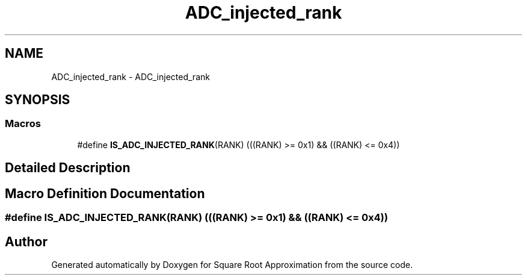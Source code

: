 .TH "ADC_injected_rank" 3 "Version 0.1.-" "Square Root Approximation" \" -*- nroff -*-
.ad l
.nh
.SH NAME
ADC_injected_rank \- ADC_injected_rank
.SH SYNOPSIS
.br
.PP
.SS "Macros"

.in +1c
.ti -1c
.RI "#define \fBIS_ADC_INJECTED_RANK\fP(RANK)   (((RANK) >= 0x1) && ((RANK) <= 0x4))"
.br
.in -1c
.SH "Detailed Description"
.PP 

.SH "Macro Definition Documentation"
.PP 
.SS "#define IS_ADC_INJECTED_RANK(RANK)   (((RANK) >= 0x1) && ((RANK) <= 0x4))"

.SH "Author"
.PP 
Generated automatically by Doxygen for Square Root Approximation from the source code\&.
